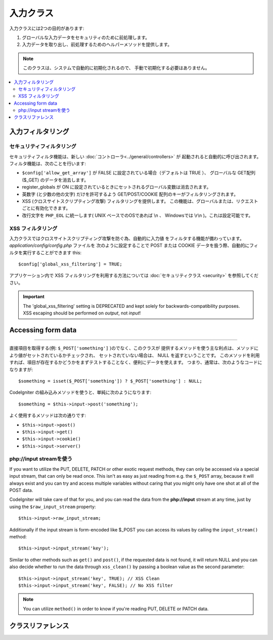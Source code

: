 ##########
入力クラス
##########

入力クラスには2つの目的があります:

#. グローバルな入力データをセキュリティのために前処理します。
#. 入力データを取り出し、前処理するためのヘルパーメソッドを提供します。

.. note:: このクラスは、システムで自動的に初期化されるので、
	手動で初期化する必要はありません。

.. contents::
  :local:

.. raw:: html

  <div class="custom-index container"></div>

******************
入力フィルタリング
******************

セキュリティフィルタリング
==========================

セキュリティフィルタ機能は、新しい :doc:`コントローラ<../general/controllers>` が
起動されると自動的に呼び出されます。
フィルタ機能は、次のことを行います:

-  ``$config['allow_get_array']`` が FALSE に設定されている場合（デフォルトは TRUE ）、
   グローバルな GET配列($_GET) のデータを消去します。
-  register_globals が ON
   に設定されているときにセットされるグローバル変数は消去されます。
-  英数字 (と少数の他の文字) だけを許可するよう GET/POST/COOKIE
   配列のキーがフィルタリングされます。
-  XSS (クロスサイトスクリプティング攻撃) フィルタリングを提供します。
   この機能は、グローバルまたは、リクエストごとに有効化できます。
-  改行文字を ``PHP_EOL`` に統一します( UNIX ベースでのOSであれば \\n 、
   Windowsでは \\r\\n )。これは設定可能です。

XSS フィルタリング
==================

入力クラスではクロスサイトスクリプティング攻撃を防ぐ為、自動的に入力値
をフィルタする機能が備わっています。 *application/config/config.php* ファイルを
次のように設定することで POST または COOKIE
データを扱う際、自動的にフィルタを実行することができます
this::

	$config['global_xss_filtering'] = TRUE;

アプリケーション内で XSS フィルタリングを利用する方法については
:doc:`セキュリティクラス <security>` を参照してください。

.. important:: The 'global_xss_filtering' setting is DEPRECATED and kept
	solely for backwards-compatibility purposes. XSS escaping should
	be performed on *output*, not *input*!

*******************
Accessing form data
*******************

==========================================

直接項目を取得する(例: ``$_POST['something']`` )のでなく、このクラスが
提供するメソッドを使う主な利点は、メソッドにより値がセットされているかチェックされ、
セットされていない場合は、 NULL を返すということです。 
このメソッドを利用すれば、項目が存在するかどうかをまずテストすることなく、便利にデータを使えます。 
つまり、通常は、次のようなコードになりますが::

	$something = isset($_POST['something']) ? $_POST['something'] : NULL;

CodeIgniter の組み込みメソッドを使うと、単純に次のようになります::

	$something = $this->input->post('something');

よく使用するメソッドは次の通りです:

-  ``$this->input->post()``
-  ``$this->input->get()``
-  ``$this->input->cookie()``
-  ``$this->input->server()``

php://input streamを使う
========================

If you want to utilize the PUT, DELETE, PATCH or other exotic request
methods, they can only be accessed via a special input stream, that
can only be read once. This isn't as easy as just reading from e.g.
the ``$_POST`` array, because it will always exist and you can try
and access multiple variables without caring that you might only have
one shot at all of the POST data.

CodeIgniter will take care of that for you, and you can read the data
from the **php://input** stream at any time, just by using the
``$raw_input_stream`` property::

	$this->input->raw_input_stream;

Additionally if the input stream is form-encoded like $_POST you can 
access its values by calling the
``input_stream()`` method::

	$this->input->input_stream('key');

Similar to other methods such as ``get()`` and ``post()``, if the
requested data is not found, it will return NULL and you can also
decide whether to run the data through ``xss_clean()`` by passing
a boolean value as the second parameter::

	$this->input->input_stream('key', TRUE); // XSS Clean
	$this->input->input_stream('key', FALSE); // No XSS filter

.. note:: You can utilize ``method()`` in order to know if you're reading
	PUT, DELETE or PATCH data.

******************
クラスリファレンス
******************

.. php:class:: CI_Input

	.. attribute:: $raw_input_stream
		
		Read only property that will return php://input data as is.
		
		The property can be read multiple times.

	.. php:method:: post([$index = NULL[, $xss_clean = NULL]])

		:param	mixed	$index: POST parameter name
		:param	bool	$xss_clean: Whether to apply XSS filtering
		:returns:	$_POST if no parameters supplied, otherwise the POST value if found or NULL if not
		:rtype:	mixed

		第1引数は、コレクションの中から探し出す POST
		された項目の名前になります::

			$this->input->post('some_data');

		このメソッドは、取り出そうとして見つからなかった場合、 NULL
		を返します。

		The second optional parameter lets you run the data through the XSS
		filter. It's enabled by setting the second parameter to boolean TRUE
		or by setting your ``$config['global_xss_filtering']`` to TRUE.
		::

			$this->input->post('some_data', TRUE);

		引数を指定せずに呼び出すことで、 POST されたすべての値を連想配列で返します。

		第1引数を NULL 、第2引数にブール値の TRUE を指定することで、POST
		されたすべての値を XSS フィルタに通すことができます。
		::

			$this->input->post(NULL, TRUE); // POST された値を XSS フィルタを通して返します
			$this->input->post(NULL, FALSE); // POST された値を XSS フィルタを通さずに返します

		To return an array of multiple POST parameters, pass all the required keys
		as an array.
		::

			$this->input->post(array('field1', 'field2'));

		Same rule applied here, to retrive the parameters with XSS filtering enabled, set the
		second parameter to boolean TRUE.
		::

			$this->input->post(array('field1', 'field2'), TRUE);

	.. php:method:: get([$index = NULL[, $xss_clean = NULL]])

		:param	mixed	$index: GET parameter name
		:param	bool	$xss_clean: Whether to apply XSS filtering
		:returns:	$_GET if no parameters supplied, otherwise the GET value if found or NULL if not
		:rtype:	mixed

		このメソッドは、get データを取り出すということ以外は、 ``post()`` メソッドと同じです
		::

			$this->input->get('some_data', TRUE);

		引数を指定せずに呼び出すことで、 GET されたすべての値を連想配列で返します。

		第1引数を NULL 、第2引数にブール値の TRUE を指定することで、
		GET されたすべての値を XSS フィルタに通すことができます。
		::

			$this->input->get(NULL, TRUE); // GET された値を XSS フィルタを通して返します
			$this->input->get(NULL, FALSE); // GET された値を XSS フィルタを通さずに返します

		To return an array of multiple GET parameters, pass all the required keys
		as an array.
		::

			$this->input->get(array('field1', 'field2'));

		Same rule applied here, to retrive the parameters with XSS filtering enabled, set the
		second parameter to boolean TRUE.
		::

			$this->input->get(array('field1', 'field2'), TRUE);

	.. php:method:: post_get($index[, $xss_clean = NULL])

		:param	string	$index: POST/GET parameter name
		:param	bool	$xss_clean: Whether to apply XSS filtering
		:returns:	POST/GET value if found, NULL if not
		:rtype:	mixed

		This method works pretty much the same way as ``post()`` and ``get()``,
		only combined. It will search through both POST and GET streams for data,
		looking in POST first, and then in GET::

			$this->input->post_get('some_data', TRUE);

	.. php:method:: get_post($index[, $xss_clean = NULL])

		:param	string	$index: GET/POST parameter name
		:param	bool	$xss_clean: Whether to apply XSS filtering
		:returns:	GET/POST value if found, NULL if not
		:rtype:	mixed

		This method works the same way as ``post_get()`` only it looks for GET
		data first.

			$this->input->get_post('some_data', TRUE);

		.. note:: This method used to act EXACTLY like ``post_get()``, but it's
			behavior has changed in CodeIgniter 3.0.

	.. php:method:: cookie([$index = NULL[, $xss_clean = NULL]])

		:param	mixed	$index: COOKIE name
		:param	bool	$xss_clean: Whether to apply XSS filtering
		:returns:	$_COOKIE if no parameters supplied, otherwise the COOKIE value if found or NULL if not
		:rtype:	mixed

		このメソッドは、クッキーデータを取り出すということ以外は、
		``post()`` や ``get()`` メソッドと同じです::

			$this->input->cookie('some_cookie');
			$this->input->cookie('some_cookie', TRUE); // with XSS filter

		To return an array of multiple cookie values, pass all the required keys
		as an array.
		::

			$this->input->cookie(array('some_cookie', 'some_cookie2'));

		.. note:: Unlike the :doc:`Cookie Helper <../helpers/cookie_helper>`
			function :php:func:`get_cookie()`, this method does NOT prepend
			your configured ``$config['cookie_prefix']`` value.

	.. php:method:: server($index[, $xss_clean = NULL])

		:param	mixed	$index: Value name
		:param	bool	$xss_clean: Whether to apply XSS filtering
		:returns:	$_SERVER item value if found, NULL if not
		:rtype:	mixed

		このメソッドは、 SERVER データ(``$_SERVER``)を取り出すということ以外は、
		``post()`` 、 ``get()`` や ``cookie()`` と同じです:: 

			$this->input->server('some_data');

		To return an array of multiple ``$_SERVER`` values, pass all the required keys
		as an array.
		::

			$this->input->server(array('SERVER_PROTOCOL', 'REQUEST_URI'));

	.. php:method:: input_stream([$index = NULL[, $xss_clean = NULL]])

		:param	mixed	$index: Key name
		:param	bool	$xss_clean: Whether to apply XSS filtering
		:returns:	Input stream array if no parameters supplied, otherwise the specified value if found or NULL if not
		:rtype:	mixed

		This method is identical to ``get()``, ``post()`` and ``cookie()``,
		only it fetches the *php://input* stream data.

	.. php:method:: set_cookie($name = ''[, $value = ''[, $expire = ''[, $domain = ''[, $path = '/'[, $prefix = ''[, $secure = FALSE[, $httponly = FALSE]]]]]]])

		:param	mixed	$name: Cookie name or an array of parameters
		:param	string	$value: Cookie value
		:param	int	$expire: Cookie expiration time in seconds
		:param	string	$domain: Cookie domain
		:param	string	$path: Cookie path
		:param	string	$prefix: Cookie name prefix
		:param	bool	$secure: Whether to only transfer the cookie through HTTPS
		:param	bool	$httponly: Whether to only make the cookie accessible for HTTP requests (no JavaScript)
		:rtype:	void


		指定した値を含むクッキーをセットします。 クッキーをセットする為に
		このメソッドに情報を渡すには、2つの方法があります: 配列で渡す方法と
		個々のパラメータを渡す方法です:

		**配列で渡す方法**

		この方法では、第1引数に連想配列が
		渡されます::

			$cookie = array(
				'name'   => 'The Cookie Name',
				'value'  => 'The Value',
				'expire' => '86500',
				'domain' => '.some-domain.com',
				'path'   => '/',
				'prefix' => 'myprefix_',
				'secure' => TRUE
			);

			$this->input->set_cookie($cookie);

		**Notes**

		name と value のみが必須属性となりますクッキーを削除するには
		有効期限に空白をセットします。

		有効期限は現在時刻から数えた **秒数** で指定します。
		時刻を指定するのではなく、クッキーを *現在時刻* から
		何秒間有効かを秒数だけで指定します。 有効期限を 0 にセットすると、
		ブラウザが開いている間だけ、クッキーが有効になります。

		どのようにリクエストを受け付けたかにかかわらず、サイト全体で使うクッキーには、
		次のように **domain** にピリオドから始まる URL を追加してください:
		.your-domain.com

		パスは、メソッドがルートパスをセットするので通常は必要ありません。

		プリフィックスは、同一のサーバによってセットされたクッキーにおける
		名前の衝突を回避したい場合にのみ必要です。

		セキュアのブール値は、セキュアなクッキーを使用したい場合のみ TRUE
		にする必要があります。

		**個々のパラメータを渡す方法**

		希望であれば、個別のパラメータを使ってデータを渡してクッキーを
		セットすることができます::

			$this->input->set_cookie($name, $value, $expire, $domain, $path, $prefix, $secure);

	.. php:method:: ip_address()

		:returns:	Visitor's IP address or '0.0.0.0' if not valid
		:rtype:	string

		現在のユーザの IP アドレスを返します。
		アドレスが正しくない場合、このメソッドは、 '0.0.0.0' を返却します::

			echo $this->input->ip_address();

		.. important:: This method takes into account the ``$config['proxy_ips']``
			setting and will return the reported HTTP_X_FORWARDED_FOR,
			HTTP_CLIENT_IP, HTTP_X_CLIENT_IP or HTTP_X_CLUSTER_CLIENT_IP
			address for the allowed IP addresses.

	.. php:method:: valid_ip($ip[, $which = ''])

		:param	string	$ip: IP address
		:param	string	$which: IP protocol ('ipv4' or 'ipv6')
		:returns:	TRUE if the address is valid, FALSE if not
		:rtype:	bool

		Takes an IP address as input and returns TRUE or FALSE (boolean) depending
		on whether it is valid or not.

		.. note:: The $this->input->ip_address() method above automatically
			validates the IP address.

		::

			if ( ! $this->input->valid_ip($ip))
			{
				echo 'Not Valid';
			}
			else
			{
				echo 'Valid';
			}

		Accepts an optional second string parameter of 'ipv4' or 'ipv6' to specify
		an IP format. The default checks for both formats.

	.. php:method:: user_agent([$xss_clean = NULL])

		:returns:	User agent string or NULL if not set
		:param	bool	$xss_clean: Whether to apply XSS filtering
		:rtype:	mixed

		現在のユーザが使用しているユーザエージェント(Webブラウザ)を返します。
		利用できないときは NULL を返します。
		::

			echo $this->input->user_agent();

		ユーザエージェントの文字列から情報を抽出する方法は
		:doc:`ユーザエージェントクラス <user_agent>` を参照してください。

	.. php:method:: request_headers([$xss_clean = FALSE])

		:param	bool	$xss_clean: Whether to apply XSS filtering
		:returns:	An array of HTTP request headers
		:rtype:	array

		HTTP リクエストヘッダの配列を返します。
		Apache 以外 の( `apache_request_headers()
		<http://php.net/apache_request_headers>`_ をサポートしない)
		環境で有効です。
		::

			$headers = $this->input->request_headers();

	.. php:method:: get_request_header($index[, $xss_clean = FALSE])

		:param	string	$index: HTTP request header name
		:param	bool	$xss_clean: Whether to apply XSS filtering
		:returns:	    An HTTP request header or NULL if not found
		:rtype:	string

		Returns a single member of the request headers array or NULL
		if the searched header is not found.
		::

			$this->input->get_request_header('some-header', TRUE);

	.. php:method:: is_ajax_request()

		:returns:	TRUE if it is an Ajax request, FALSE if not
		:rtype:	bool

		サーバのヘッダに HTTP_X_REQUESTED_WITH がセットされているかチェックし、

	.. php:method:: is_cli_request()

		:returns:	TRUE if it is a CLI request, FALSE if not
		:rtype:	bool

		Checks to see if the application was run from the command-line
		interface.

		.. note:: This method checks both the PHP SAPI name currently in use
			and if the ``STDIN`` constant is defined, which is usually a
			failsafe way to see if PHP is being run via the command line.

		::

			$this->input->is_cli_request()

		.. note:: This method is DEPRECATED and is now just an alias for the
			:func:`is_cli()` function.

	.. php:method:: method([$upper = FALSE])

		:param	bool	$upper: Whether to return the request method name in upper or lower case
		:returns:	    HTTP request method
		:rtype:	string

		Returns the ``$_SERVER['REQUEST_METHOD']``, with the option to set it
		in uppercase or lowercase.
		::

			echo $this->input->method(TRUE); // Outputs: POST
			echo $this->input->method(FALSE); // Outputs: post
			echo $this->input->method(); // Outputs: post
